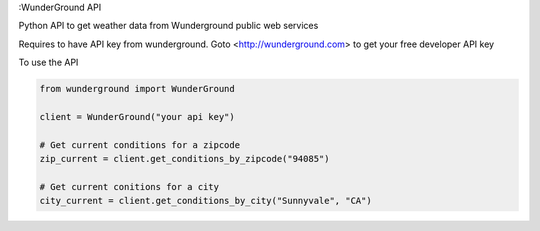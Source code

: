 :WunderGround API |build_status| |coverage_status|

Python API to get weather data from Wunderground public web services

Requires to have API key from wunderground. Goto <http://wunderground.com> to get your free developer API key

To use the API

.. code-block:: python

   from wunderground import WunderGround

   client = WunderGround("your api key")

   # Get current conditions for a zipcode
   zip_current = client.get_conditions_by_zipcode("94085")

   # Get current conitions for a city
   city_current = client.get_conditions_by_city("Sunnyvale", "CA")

.. |build_status| image:: https://travis-ci.org/codelabs/WunderGround.svg?branch=master
   :target: https://travis-ci.org/codelabs/WunderGround

.. |coverage_status| image:: https://coveralls.io/repos/codelabs/WunderGround/badge.svg?branch=master&service=github
   :target: https://coveralls.io/github/codelabs/WunderGround?branch=master

